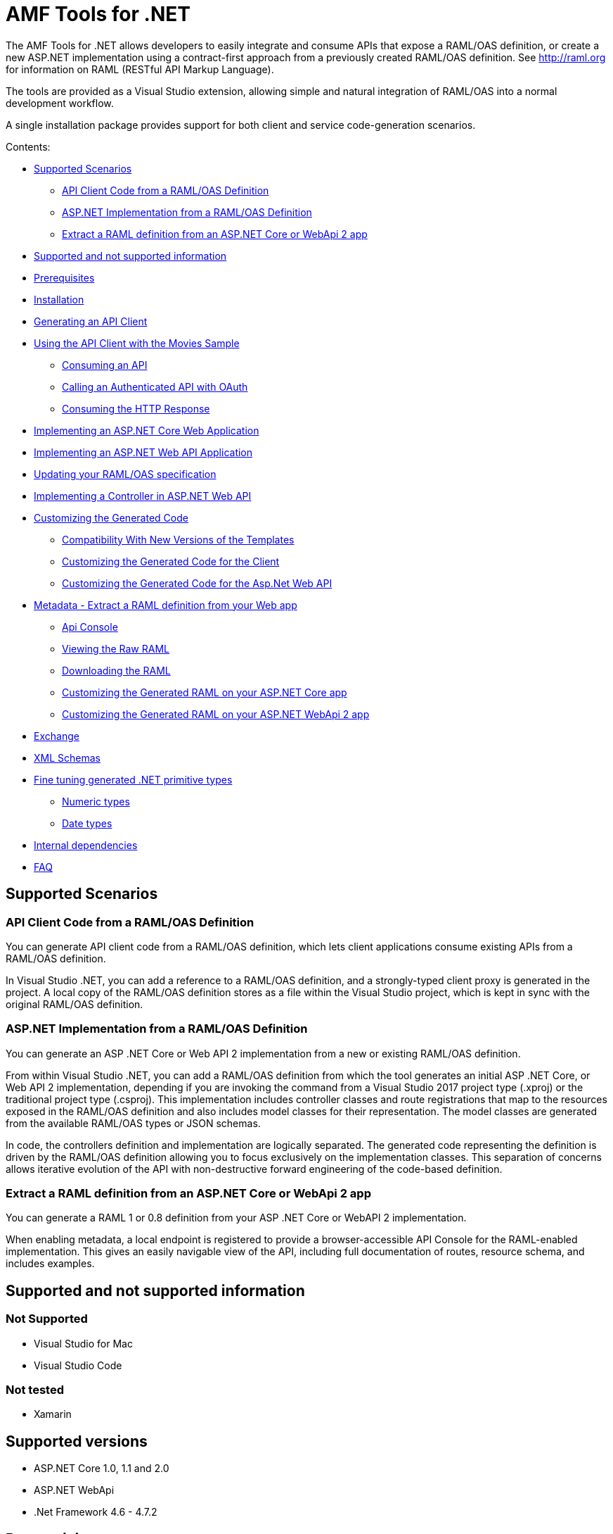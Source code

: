= AMF Tools for .NET

:source-highlighter: prettify

:!numbered:

The AMF Tools for .NET allows developers to easily integrate and consume APIs that expose a RAML/OAS definition, or create a new ASP.NET implementation using a contract-first approach from a previously created RAML/OAS definition. See http://raml.org for information on RAML (RESTful API Markup Language). 

The tools are provided as a Visual Studio extension, allowing simple and natural integration of RAML/OAS into a normal development workflow.

A single installation package provides support for both client and service code-generation scenarios.

Contents:

* <<Supported Scenarios>>
** <<API Client Code from a RAML/OAS Definition>>
** <<ASP.NET Implementation from a RAML/OAS Definition>>
** <<Extract a RAML definition from an ASP.NET Core or WebApi 2 app>>
* <<Supported and not supported information>>
* <<Prerequisites>>
* <<Installation>>
* <<Generating an API Client>>
* <<Using the API Client with the Movies Sample>>
** <<Consuming an API>>
** <<Calling an Authenticated API with OAuth>>
** <<Consuming the HTTP Response>>
* <<Implementing an ASP.NET Core Web Application>>
* <<Implementing an ASP.NET Web API Application>>
* <<Updating your RAML/OAS specification>>
* <<Implementing a Controller in ASP.NET Web API>>
* <<Customizing the Generated Code>>
** <<Compatibility With New Versions of the Templates>>
** <<Customizing the Generated Code for the Client>>
** <<Customizing the Generated Code for the Asp.Net Web API>>
* <<Metadata - Extract a RAML definition from your Web app>>
** <<Api Console>>
** <<Viewing the Raw RAML>>
** <<Downloading the RAML>>
** <<Customizing the Generated RAML on your ASP.NET Core app>>
** <<Customizing the Generated RAML on your ASP.NET WebApi 2 app>>
* <<Exchange>>
* <<XML Schemas>>
* <<Fine tuning generated .NET primitive types>>
** <<Numeric types>>
** <<Date types>>
* <<Internal dependencies>>
* <<FAQ>>

== Supported Scenarios

=== API Client Code from a RAML/OAS Definition

You can generate API client code from a RAML/OAS definition, which lets client applications consume existing APIs from a RAML/OAS definition.

In Visual Studio .NET, you can add a reference to a RAML/OAS definition, and a strongly-typed client proxy is generated in the project. A local copy of the RAML/OAS definition stores as a file within the Visual Studio project, which is kept in sync with the original RAML/OAS definition.
 

=== ASP.NET Implementation from a RAML/OAS Definition

You can generate an ASP .NET Core or Web API 2 implementation from a new or existing RAML/OAS definition.

From within Visual Studio .NET, you can add a RAML/OAS definition from which the tool generates an initial ASP .NET Core, or Web API 2 implementation, depending if you are invoking the command from a Visual Studio 2017 project type (.xproj) or the traditional project type (.csproj). This implementation includes controller classes and route registrations that map to the resources exposed in the RAML/OAS definition and also includes model classes for their representation. The model classes are generated from the available RAML/OAS types or JSON schemas.

In code, the controllers definition and implementation are logically separated. The generated code representing the definition is driven by the RAML/OAS definition allowing you to focus exclusively on the implementation classes. This separation of concerns allows iterative evolution of the API with non-destructive forward engineering of the code-based definition.

=== Extract a RAML definition from an ASP.NET Core or WebApi 2 app

You can generate a RAML 1 or 0.8 definition from your ASP .NET Core or WebAPI 2 implementation.

When enabling metadata, a local endpoint is registered to provide a browser-accessible API Console for the RAML-enabled implementation. This gives an easily navigable view of the API, including full documentation of routes, resource schema, and includes examples.

== Supported and not supported information

=== Not Supported
    - Visual Studio for Mac
    - Visual Studio Code

=== Not tested
    - Xamarin 

== Supported versions
    - ASP.NET Core 1.0, 1.1 and 2.0
    - ASP.NET WebApi
    - .Net Framework 4.6 - 4.7.2

== Prerequisites

* Visual Studio 2017
* .NET Framework 4.6.2 or higher
* RAML 1.0/0.8 or OAS 2.0 compatible endpoint
* Supported languages: C# (other languages indirectly)

== Installation

. Run the AMF tools for Visual Studio Tools extension (VSIX) included in this package (ensure that Visual Studio 2017 is closed).
. On the initial screen select Visual Studio 2017 and click *Install*.
+
image::./docimages/RAML_NET_VSIXInstaller.png[align="center"]
+
. Wait for the installer to complete and click the *Close* button.

== Generating an API Client

. Start Visual Studio 2017 and create a new project that consumes the API, or open an existing project.
. In the Solution Explorer right-click the References node for the selected project and select the *Add RAML/OAS Reference* command.
+
image::./docimages/RAML_NET_SolutionExplorer.png[align="center"]
+
. Specify the URL of the RAML/OAS definition and click the *Go* button, use the *Upload* button to select the file from the local filesystem or choose a REST API from Exchange.
+
image::./docimages/RAML_NET_AddRAMLReference.png[align="center"]
+
. The RAML/OAS definition is presented together a preview of the available resources. When ready, click the *OK* button to begin generating the API client. Optionally change the filename or namespace for the generated code.
+
A folder called API References containing the generated assets is added to the project. These assets include the original RAML/OAS file as well as any include dependencies, generated code, and a hidden .ref file with metadata for the code-generation tools.
+
image::./docimages/RAML_NET_APIRef.png[align="center"]
+
Newtonsoft.Json, Microsoft.AspNet.WebApi.Client and other NuGet packages are installed and referenced by the project.
+
. The C# classes nested beneath the parent RAML/OAS file contain the generated code to consume the Web API. At this point, the generated code is ready to be used.


== Using the API Client with the Movies Sample

The AMF .NET Tools installation package includes a sample project for a Movies API,
which is a fictitious video library service where users browse a movie catalog,  rent or return movies, and add movies to a wishlist for future watching.

The main constructor of the project's MoviesClient client uses an endpoint URI. The overload for the constructor allows a custom HttpClient implementation to be injected, such as an HttpClient instance configured with a MessageHandler. You can use this instance for unit testing.

=== Consuming an API

The MoviesClient model object replicates the same structure as the RAML definition through available resources and actions. The methods in this object model are asynchronous and based on the Task Parallel Library (TPL), so they can execute with the new async  and await syntax in C# version 5.


[source, c#]
----
var api = new MoviesClient("http://movies.com/api/");

// GET /movies
var moviesResponse = await api.Movies.Get();

// GET /movies/available
var availableMoviesResponse = await api.Movies.Available.Get();
----


If your API requires authentication, you can specify the access token as per this example of an authenticated Post.

=== Calling an Authenticated API with OAuth

If your API is secured with OAuth, you can specify the access token before making a call as shown in this example:

[source, c#]
----
var api = new MoviesApi("http://movies.con/api/");
var postMovie = new PostMovies
{
  Name = "Big Fish",
  Director = "Tim Burton",
  Cast = "Ewan McGregor, Albert Finney, Billy Crudup",
  Language = "English",
  Genre = "Drama, Fantasy"
};

// Set OAuth access token
moviesApi.OAuthAccessToken = "<OAuth_Token>";

// POST /movies
var response = await moviesApi.Movies.Post(postMovie);
----

Replace the <OAuth_Token> with your  OAuth token received from your OAuth authorization service.

=== Consuming the HTTP Response

All methods in the generated class return an instance of ApiResponse or of a subclass of it. This class provides access to the HTTP status codes, raw headers, and content. The following code fragment illustrates how to use those:

[source, c#]
----
var statusCode = response.StatusCode;
var rawHeaders = response.RawHeaders;
var rawContent = response.RawContent;
var stream = await response.RawContent.ReadAsStreamAsync();
----

When the RAML specifies a JSON contract for a response, the tool generates a strongly typed object with an equivalent structure. This object is accessible through the Content property in the response.

[source, c#]
----
var moviesResponse = await api.Movies.Get();
MoviesGetOKResponseContent[] movies = moviesResponse.Content;
var director = movies.First().Director;
----

For more advanced scenarios in which several JSON schemas are associated with a response, the Content property provides a different typed object for each schema.

[source, c#]
----
var okContent = movieResponse.Content.IdGetOKResponseContent;
var badReqContent = movieResponse.Content.IdGetBadRequestResponseContent;
var notFoundContent = movieResponse.Content.IdGetNotFoundResponseContent;
----

Depending on the HTTP status code, each property has a value or is null. For example, if the status code is OK (200), only the IdGetOKResponseContent  has a value, and the other properties are null.

The response also provides access to typed headers in case they were included in the RAML definition:

[source, c#]
----
GetByIdMoviesOKResponseHeader headers = movieResponse.Headers;
var created = headers.Created;
var code = headers.Code;
----

== Implementing an ASP.NET Core Web Application

To implement an ASP.NET Core web app:

. Start Visual Studio 2017 and create a new ASP.NET Core Web Application.
. In the New ASP.NET Project menu, select a template:
+
image::./docimages/webapi-vs2015.png[align="center", width="550"]
+
. In the Solution Explorer, right-click the project node and click the *Add RAML/OAS Contract* command.
+
image::./docimages/RAML_NETAddRAMLContract.png[align="center", width="550"]
+
. The dialog lets you create a RAML definition or import a RAML or OAS existing specification. If you import an existing one, click  the *Go* button to download the RAML/OAS definition from an URL, browse to use a local copy from your file system or select from Exchange.

The preview screen has several options to customize the generated code. You can change the filename, namespace, or choose asynchronous methods.

Also you can customize the location of the generated classes. Check the "Customize output folders" and enter the path for the controllers and/or the models. 
Select the check box if you want to add "generated.cs" to the model filenames.

A Contracts folder is added to the project containing the generated assets. These assets include a local copy of the RAML/OAS definition, the generated model classes (inferred from the RAML types or JSON schemas in the RAML/OAS definition), and .NET interfaces representing the contracts for the ASP.NET Controllers.

If you want to customize the location of the generated classes, select the "Customize output folders", specify the paths, and choose if you want to add ".generated.cs" suffix to the Models. **Specified paths will be relative to the project's root folder**.
If you leave these fields empty, it will place the generated controllers in the "Controllers" folder and the rest of the assets under the Contracts folder.

If you plan to host several versions of the API in the same solution, you can check the "Use api version" option. 
This will add the version as a prefix to routes, controllers, and models, thus preventing collision between different versions of the API.

image::docimages/RAML_NETAddRAMLContractScreen.png[align="center", width=550]



== Implementing an ASP.NET Web API Application

To implement an ASP.NET Web API:

. Start Visual Studio and create a new ASP.NET Web project.
. In the New ASP.NET Project menu, click *Web API*:
+
image::./docimages/RAML_NET_NewASPProject.png[align="center", width="550"]
+
. In the Solution Explorer, right-click the project node and click the *Add RAML/OAS Contract* command.
+
image::./docimages/RAML_NETAddRAMLContract.png[align="center", width="550"]
+
. The dialog lets you create a RAML definition or import an existing RAML or OAS specification. If you import an existing one, click  the *Go* button to download the RAML/OAS definition from an URL, browse to use a local copy from your file system or choose one from Exchange.

. On the preview screen you have several options to customize the generated code. You can change the filename, namespace, or choose asynchronous methods.

Also you can customize the location of the generated classes. Check the "Customize output folders" and enter the path for the controllers and/or the models. 
Select the check box if you want to add "generated.cs" to the model filenames.

A Contracts folder is added to the project containing the generated assets. These assets include a local copy of the RAML/OAS definition, the generated model classes (inferred from the RAML types or JSON schemas in the RAML/OAS definition), and .NET interfaces representing the contracts for the ASP.NET Controllers.

If you want to customize the location of the generated classes, select the "Customize output folders", specify the paths, and choose if you want to add ".generated.cs" suffix to the Models. **Specified paths will be relative to the project's root folder**.
If you leave these fields empty, it will place the generated controllers in the "Controllers" folder and the rest of the assets under the Contracts folder.

If you plan to host several versions of the API in the same solution, you can check the "Use api version" option. 
This will add the version as a prefix to routes, controllers, and models, thus preventing collision between different versions of the API.

image::docimages/RAML_NETAddRAMLContractScreen.png[align="center", width=550]



== Updating your RAML/OAS specification

The tool also supports updating the generated ASP.NET Core or Web API when a change is made to the RAML/OAS definition. This lets you keep the contract definition in a RAML/OAS file with the implementation, so that both stay in sync. The classes get re-generated when you save changes made to any the RAML files in your project. This only affects the existing .NET contract interfaces and adds ASP.NET Core or Web API controller implementations for any new resource in the RAML/OAS definition. The existing controller implementations remain untouched.

If new resources or methods have been added, the implementation controller won't match the interface. You will have to implement those methods manually.

In a similar fashion if changes are made to a resource or method and this produces changes in the signature of a method, the interface will be updated but the implementation not. You will have to manually update the signature (and the implementation code).

In the case of deletions the base controllers will no longer route to the implementation method, so it in this case is not absolutely necessary because it will still compile (obsolete implementation code should be removed manually).

In short, interfaces and base controllers will be updated automatically, but existing controller implementations are not changed so they must be updated or deleted manually.


== Implementing a Controller in ASP.NET Web API

The generated controllers provide the starting point for the implementation. The tool generates a class that implements the .NET interface or contract for the resource defined in RAML/OAS. The following example illustrates the controller Movies for the Movies RAML file:

[source, c#]
----
public partial class MoviesController : IMoviesController
{

    /// <summary>
    /// Gets all movies in the catalogue
    /// </summary>
    /// <returns>IList<MoviesGetOKResponseContent></returns>
    public IHttpActionResult Get()
    {
        // TODO: implement Get - route: movies/
        // var result = new IList<MoviesGetOKResponseContent>();
        // return Ok(result);
        return Ok();
    }

    /// <summary>
    /// Adds a movie to the catalog
    /// </summary>
    /// <param name="moviespostrequestcontent"></param>
    /// <param name="access_token">Sends a valid OAuth v2 access token. Do not use together with the &quot;Authorization&quot; header </param>
    public IHttpActionResult Post(Models.MoviesPostRequestContent moviespostrequestcontent,[FromUri] string access_token = null)
    {
        // TODO: implement Post - route: movies/
        return Ok();
    }

    /// <summary>
    /// Get the info of a movie
    /// </summary>
    /// <param name="id"></param>
    /// <returns>IdGetOKResponseContent</returns>
    public IHttpActionResult GetById([FromUri] string id)
    {
        // TODO: implement GetById - route: movies/{id}
        // var result = new IdGetOKResponseContent();
        // return Ok(result);
        return Ok();
    }

    /// <summary>
    /// Update the info of a movie
    /// </summary>
    /// <param name="idputrequestcontent"></param>
    /// <param name="id"></param>
    public IHttpActionResult Put(Models.IdPutRequestContent idputrequestcontent,[FromUri] string id)
    {
        // TODO: implement Put - route: movies/{id}
        return Ok();
    }

    /// <summary>
    /// Remove a movie from the catalog
    /// </summary>
    /// <param name="id"></param>
    public IHttpActionResult Delete([FromUri] string id)
    {
        // TODO: implement Delete - route: movies/{id}
        return Ok();
    }

    /// <summary>
    /// Rent a movie
    /// </summary>
    /// <param name="json"></param>
    /// <param name="id"></param>
    /// <param name="access_token">Sends a valid OAuth 2 access token. Do not use together with the &quot;Authorization&quot; header </param>
    public IHttpActionResult PutRent(string json,[FromUri] string id,[FromUri] string access_token = null)
    {
        // TODO: implement PutRent - route: movies/{id}/rent
        return Ok();
    }

    /// <summary>
    /// return a movie
    /// </summary>
    /// <param name="json"></param>
    /// <param name="id"></param>
    /// <param name="access_token">Sends a valid OAuth v2 access token. Do not use together with the &quot;Authorization&quot; header </param>
    public IHttpActionResult PutReturn(string json,[FromUri] string id,[FromUri] string access_token = null)
    {
        // TODO: implement PutReturn - route: movies/{id}/return
        return Ok();
    }

    /// <summary>
    /// gets the current user movies wishlist
    /// </summary>
    /// <param name="access_token">Sends a valid OAuth v2 access token. Do not use together with the &quot;Authorization&quot; header </param>
    /// <returns>IList<WishlistGetOKResponseContent></returns>
    public IHttpActionResult GetWishlist([FromUri] string access_token = null)
    {
        // TODO: implement GetWishlist - route: movies/wishlist
        // var result = new IList<WishlistGetOKResponseContent>();
        // return Ok(result);
        return Ok();
    }

    /// <summary>
    /// Add a movie to the current user movies wishlist
    /// </summary>
    /// <param name="json"></param>
    /// <param name="id"></param>
    /// <param name="access_token">Sends a valid OAuth 2 access token. Do not use together with the &quot;Authorization&quot; header </param>
    public IHttpActionResult PostById(string json,[FromUri] string id,[FromUri] string access_token = null)
    {
        // TODO: implement PostById - route: movies/wishlist/{id}
        return Ok();
    }

    /// <summary>
    /// Removes a movie from the current user movies wishlist
    /// </summary>
    /// <param name="id"></param>
    /// <param name="access_token">Sends a valid OAuth v2 access token. Do not use together with the &quot;Authorization&quot; header </param>
    public IHttpActionResult DeleteById([FromUri] string id,[FromUri] string access_token = null)
    {
        // TODO: implement DeleteById - route: movies/wishlist/{id}
        return Ok();
    }

    /// <summary>
    /// Gets the user rented movies
    /// </summary>
    /// <returns>IList<RentedGetOKResponseContent></returns>
    public IHttpActionResult GetRented()
    {
        // TODO: implement GetRented - route: movies/rented
        // var result = new IList<RentedGetOKResponseContent>();
        // return Ok(result);
        return Ok();
    }

    /// <summary>
    /// Get all movies that are not currently rented
    /// </summary>
    /// <returns>IList<AvailableGetOKResponseContent></returns>
    public IHttpActionResult GetAvailable()
    {
        // TODO: implement GetAvailable - route: movies/available
        // var result = new IList<AvailableGetOKResponseContent>();
        // return Ok(result);
        return Ok();
    }

}
----

The `IMoviesController` interface implemented by the controller represents the contract. You can provide, for example, the implementation code for the Get method and return a list of available movies in the catalog.

== Customizing the Generated Code

AMF Tools for .NET uses T4 templates for code generation of client and service implementation.
The T4 templates are now placed in your project folder to let you easily customize them.

If you customize a template, be sure to add this file to your VCS repository.

Each template has a header with the title, version, and hash. Do not modify this information as it's used to check for customization and compatibility with new versions.

=== Compatibility With New Versions of the Templates

When upgrading the tool if the template has changed, a compatibility check is performed. If you have customized the template and the new version of the template is compatible with your current one, you are given the option to override or continue using your customized template.

In case your customized template is no longer compatible,  you are given the choice to override the template or stop the process. In the latter, you must uninstall the new version of the tool and reinstall the previous one.


=== Customizing the Generated Code for the Client

For the client there is a single template containing all the generated code, the *RAMLClient.t4* file is placed under "API References/Templates".


=== Customizing the Generated Code for the Asp.Net Web API

For the Web API there are a several templates under "Contracts/Templates":

- *ApiControllerImplementation.t4*: Generates the skeleton of the controller, this is the place where you implement your code.

- *ApiControllerBase.t4*: This class delegates the to the methods on the controller implementation class (ApiControllerImplementation).

- *ApiControllerInterface.t4*: The interface that the controller implements.

- *ApiModel.t4*: Template for the request and response content models.


== Metadata - Extract a RAML definition from your Web app

RAML metadata output lets you extract a RAML definition for your ASP.NET Core or WebAPI 2 app. To enable metadata output, right-click your project and choose the *Enable RAML metadata output* command.
This adds a `RamlController`, start up configurations, a razor view and other required files (css, js, etc.).
The next sections list the three ways you can access the information about your API.


=== Api Console

Run the web application and navigate to `/raml` to see the API Console. 

image::./docimages/RAML_NET_ApiConsole.png[align="center"]

You can navigate by clicking the buttons, you can see the request and responses, and try the available methods for each resource.

=== Viewing the Raw RAML

If you wish to view the RAML that is generated from your API, run your web app and navigate to `/raml/raw`. This will generate RAML 1 output, if you need the 0.8 version type '/raml/raw?version=0.8' instead.

image::./docimages/RAML_NET_RAML-v1.png[align="center"]


=== Downloading the RAML

If you wish to download the RAML as a file, run your web app and navigate to `/raml/download`. This prompts you to choose the location and file name.

=== Asp.Net Core configuration

On Asp.Net core controllers **must use attribute routing** to be able to use the functionality.
If some of your controllers use conventional routing you will need to avoid the filter to include this controllers. You can do so by modifying the configuration in the start up.
For example to remove the controller *DefaultRoutingController* from the filter you need to add an *ApiExplorerVisibilityDisabledConvention* specifying the type to the set of conventions.
This is done with the following line of code:

[source, c#]
----
options.Conventions.Add(new AMF.WebApiExplorer.ApiExplorerVisibilityDisabledConvention(typeof(DefaultRoutingController)));
----

You will need to add it to the *ConfigureServices* method of your *StartUp.cs* class:

[source, c#]
----
    public void ConfigureServices(IServiceCollection services)
    {
        // Add framework services.
        services.AddScoped<MyApiExplorerDataFilter>();
        services.AddMvc(options =>
            {
                options.Filters.AddService(typeof(AMF.WebApiExplorer.ApiExplorerDataFilter));
                options.Conventions.Add(new AMF.WebApiExplorer.ApiExplorerVisibilityEnabledConvention());
				options.Conventions.Add(new AMF.WebApiExplorer.ApiExplorerVisibilityDisabledConvention(typeof(DefaultRoutingController)));
            });
    }
----

=== Specifying Response Type in Asp.Net Core

*ResponseTypeStatusAttribute* class is used to specify the response type of a controller's action, associated to a status code.
For example:


[source, c#]
----
        [HttpGet("{id}")]
        [ResponseTypeStatus(typeof(Movie), HttpStatusCode.OK)]
        [ResponseTypeStatus(typeof(NotFoundError), HttpStatusCode.NotFound)]
        public IActionResult Get(int id)
        {
            var movie = Repositories.Movies.FindById(id);
            if (movie == null)
                return NotFound(new NotFoundError("Movie not found", id));

            return Ok(movie);
        }
----


=== Customizing the Generated RAML on your ASP.NET Core app

Some aspects of your API-like security are not automatically detected. You can customize the RAML generation process and further adjust it to your API.
To see how check the *Customizing the Generated RAML* section https://github.com/mulesoft-labs/raml-dotnetcore-apiexplorer[here]


=== Adding XML Comments to the documentation in Asp.Net WebApi 2

If you use XML comments in the headers of your controller actions, these can be included into your RAML model.

You need to generate the XML documentation, for this right click your WebApi project properties and click on the *Build* tab and select the *XML documentation file* check.

+
image::./docimages/XmlCommentsDocumentation.png[align="center"]
+

You will also need to add in the Register method of your WebApi configuration a call to the *IncludeXmlComments* method of *DocumentationProviderConfig* class.

**Note:** The default name of the XML file matches the name of the project, if you change this or the location you will need to provide the path in the *IncludeXmlComments* method. If you left the default location then there's no need to specify any parameters.

[source, c#]
----
    public static class WebApiConfig
    {
        public static void Register(HttpConfiguration config)
        {
            // Web API routes
            config.MapHttpAttributeRoutes();

            AMF.WebApiExplorer.DocumentationProviderConfig.IncludeXmlComments();
        }
    }
----


== Specifying Response Type  in Asp.Net WebApi 2

*ResponseTypeAttribute* class is used to specify the main response type of a controller's action.
For example:

[source, c#]
----
        [HttpGet("{id}")]
        [ResponseType(typeof(Movie)]
        public IActionResult Get(int id)
        {
            var movie = Repositories.Movies.FindById(id);
            return Ok(movie);
        }
----


=== Customizing the Generated RAML on your ASP.NET WebApi 2 app

Some aspects of your API-like security are not automatically detected. You can customize the RAML generation process and further adjust it to your API.
To see how check the *Customizing the Generated RAML* section https://github.com/mulesoft-labs/raml-dotnet-apiexplorer[here]


== Exchange

Both when generating a client proxy (Add RAML/OAS Reference) or scaffolding an ASP.Net Core/WebApi Application (Add RAML/OAS Contract) you can select an existing REST API from Mulesoft's Anypoint Exchange platform.
Click on the *Exchange* button to see the list of public REST APIs or search for an specific API. If you have a Anypoint Mulesoft account you can also login to see your private APIs.

image::./docimages/exchange-rest-apis.png[align="center", width="550"]





== XML Schemas

When using XML schemas, please note that there is no root type. You need to create all the types that you will reference in your RAML 1 spec as they are external types, with the same name that appears on the XSD.
For example for the following RAML we will need *PurchaseOrderType* and *ElementType*. Note that you can specify the same XML Schema in both cases.

----
#%RAML 1.0
title: XML Schemas API
version: v1
baseUri: /
mediaType: application/xml
schemas:
  PurchaseOrderType: !include ipo.xsd
  ElementType: !include ipo.xsd
/orders:
  displayName: Orders
  get:
    responses:
      200:
        body:
          type: PurchaseOrderType
  /{id}:
    get:
      responses:
        200:
          body:
            type: ElementType
----



== Fine tuning generated .NET primitive types

You can use the format property in your RAML specification to customize the generated .NET type.
Using type datetime and format rfc2616 we will obtain a DateTimeOffset type.
Using type number and format long, double, float will generate the corresponding .NET types.

Example to obtain a .NET long type in the generated code:

RAML 1:

----
types:
    longprop: 
        type: number
        format: long
----

RAML 0.8:

----
{
    "longprop": { "type": "number", "format": "long" }
}
----


=== Numeric types

[width="40%",frame="topbot",options="header"]
|======================
|Format   |.Net type
|long     |long
|int64    |long
|int32    |int
|int16    |short
|int8     |byte
|int      |int
|double   |double
|float    |float
|======================


=== Date types

[width="40%",frame="topbot",options="header"]
|======================
|Format   |.Net type
|rfc2616  |DateTimeOffset
|rfc3339  |DateTime
|======================


== Internal dependencies

. https://github.com/raml-org/raml-dotnet-parser-2[RAML .Net Parser]
. https://github.com/mulesoft-labs/raml-dotnet-apicore[RAML API Core]
. https://github.com/mulesoft-labs/raml-dotnet-apiexplorer[RAML ApiExplorer]


== FAQ

*What are the differences between the RAML Parser for .NET and AMF Tools for .NET?*

The RAML Parser takes a text based RAML definition and returns an Abstract Syntax Tree (An object model representing the resources/methods in the RAML definition). The AMF Tools leverage this model in code generation templates to provide strongly typed classes for the consumption or implementation of the API itself.

*Which languages can the tools generate code for?*

Currently, C# is the only output language supported. This generated code can however simply be contained within a separate assembly, and the types exposed then consumed from any CLR language.

*Can I customize the code-generation templates?*

Yes, AMF Tools for .NET uses T4 templates for code generation of client and service implementation. See the appropriate sections for guidance on where and how to customize templates.

*I already have an API built using ASP.NET WebApi - how do I adopt RAML for my project?*

To extract a RAML definition for an existing WebApi project, simply *enable RAML Metadata output* from the project context menu. More info in the section: <<Metadata - Extract a RAML definition from your Web app>>
